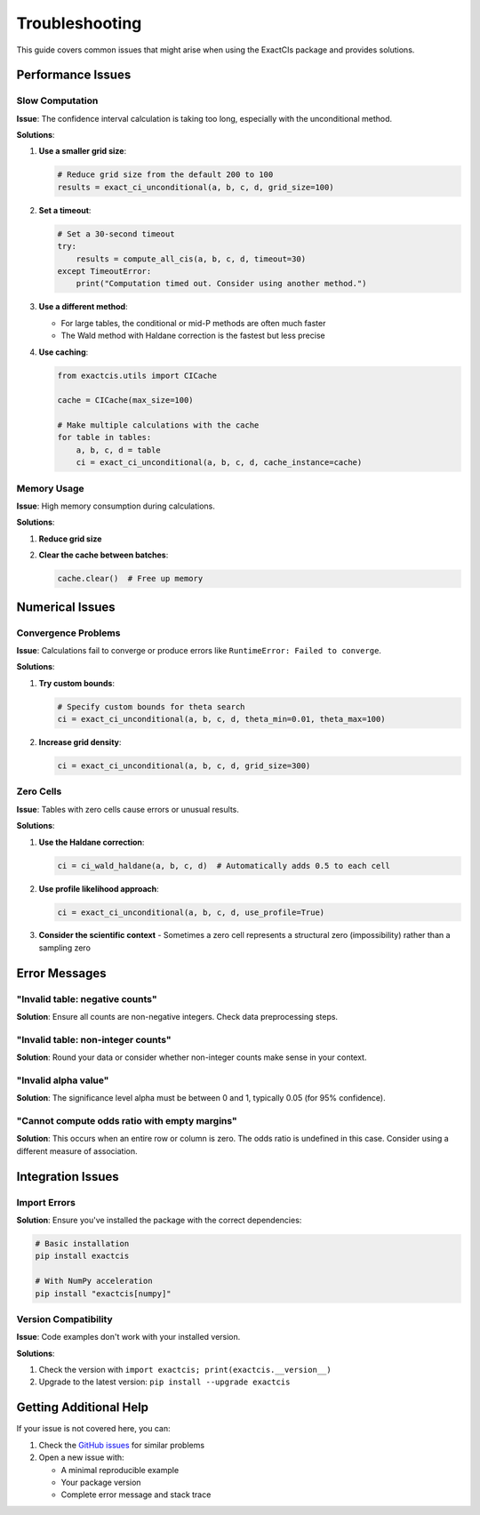 Troubleshooting
==============

This guide covers common issues that might arise when using the ExactCIs package and provides solutions.

Performance Issues
----------------

Slow Computation
^^^^^^^^^^^^^

**Issue**: The confidence interval calculation is taking too long, especially with the unconditional method.

**Solutions**:

1. **Use a smaller grid size**:

   .. code-block:: python

      # Reduce grid size from the default 200 to 100
      results = exact_ci_unconditional(a, b, c, d, grid_size=100)

2. **Set a timeout**:

   .. code-block:: python

      # Set a 30-second timeout
      try:
          results = compute_all_cis(a, b, c, d, timeout=30)
      except TimeoutError:
          print("Computation timed out. Consider using another method.")

3. **Use a different method**:
   
   - For large tables, the conditional or mid-P methods are often much faster
   - The Wald method with Haldane correction is the fastest but less precise

4. **Use caching**:

   .. code-block:: python

      from exactcis.utils import CICache
      
      cache = CICache(max_size=100)
      
      # Make multiple calculations with the cache
      for table in tables:
          a, b, c, d = table
          ci = exact_ci_unconditional(a, b, c, d, cache_instance=cache)

Memory Usage
^^^^^^^^^^

**Issue**: High memory consumption during calculations.

**Solutions**:

1. **Reduce grid size**
2. **Clear the cache between batches**:

   .. code-block:: python

      cache.clear()  # Free up memory

Numerical Issues
--------------

Convergence Problems
^^^^^^^^^^^^^^^^^

**Issue**: Calculations fail to converge or produce errors like ``RuntimeError: Failed to converge``.

**Solutions**:

1. **Try custom bounds**:

   .. code-block:: python

      # Specify custom bounds for theta search
      ci = exact_ci_unconditional(a, b, c, d, theta_min=0.01, theta_max=100)

2. **Increase grid density**:

   .. code-block:: python

      ci = exact_ci_unconditional(a, b, c, d, grid_size=300)

Zero Cells
^^^^^^^^

**Issue**: Tables with zero cells cause errors or unusual results.

**Solutions**:

1. **Use the Haldane correction**:

   .. code-block:: python

      ci = ci_wald_haldane(a, b, c, d)  # Automatically adds 0.5 to each cell

2. **Use profile likelihood approach**:

   .. code-block:: python

      ci = exact_ci_unconditional(a, b, c, d, use_profile=True)

3. **Consider the scientific context** - Sometimes a zero cell represents a structural zero (impossibility) rather than a sampling zero

Error Messages
-----------

"Invalid table: negative counts"
^^^^^^^^^^^^^^^^^^^^^^^^^^^^

**Solution**: Ensure all counts are non-negative integers. Check data preprocessing steps.

"Invalid table: non-integer counts"
^^^^^^^^^^^^^^^^^^^^^^^^^^^^^^

**Solution**: Round your data or consider whether non-integer counts make sense in your context.

"Invalid alpha value"
^^^^^^^^^^^^^^^^^

**Solution**: The significance level alpha must be between 0 and 1, typically 0.05 (for 95% confidence).

"Cannot compute odds ratio with empty margins"
^^^^^^^^^^^^^^^^^^^^^^^^^^^^^^^^^^^^^^^^^^

**Solution**: This occurs when an entire row or column is zero. The odds ratio is undefined in this case. Consider using a different measure of association.

Integration Issues
---------------

Import Errors
^^^^^^^^^^^

**Solution**: Ensure you've installed the package with the correct dependencies:

.. code-block:: bash

   # Basic installation
   pip install exactcis

   # With NumPy acceleration 
   pip install "exactcis[numpy]"

Version Compatibility
^^^^^^^^^^^^^^^^^

**Issue**: Code examples don't work with your installed version.

**Solutions**:

1. Check the version with ``import exactcis; print(exactcis.__version__)``
2. Upgrade to the latest version: ``pip install --upgrade exactcis``

Getting Additional Help
--------------------

If your issue is not covered here, you can:

1. Check the `GitHub issues <https://github.com/your-username/ExactCIs/issues>`_ for similar problems
2. Open a new issue with:
   
   - A minimal reproducible example
   - Your package version
   - Complete error message and stack trace
